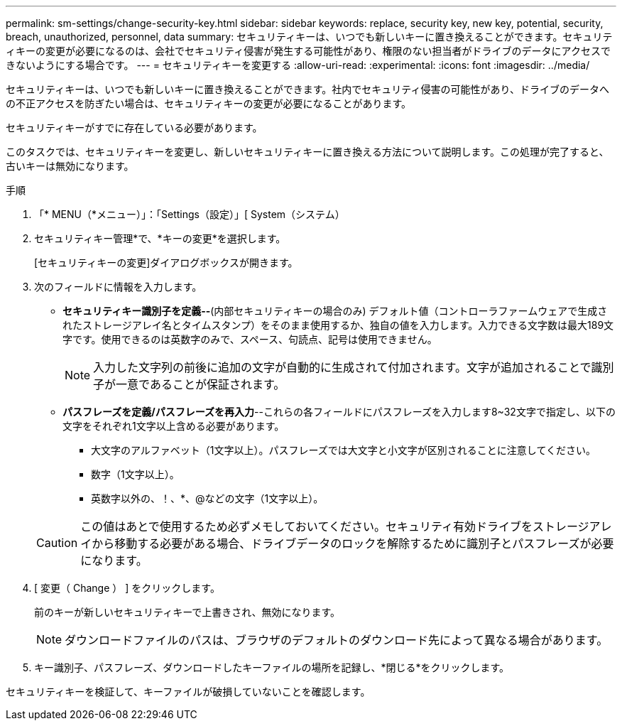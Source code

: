 ---
permalink: sm-settings/change-security-key.html 
sidebar: sidebar 
keywords: replace, security key, new key, potential, security, breach, unauthorized, personnel, data 
summary: セキュリティキーは、いつでも新しいキーに置き換えることができます。セキュリティキーの変更が必要になるのは、会社でセキュリティ侵害が発生する可能性があり、権限のない担当者がドライブのデータにアクセスできないようにする場合です。 
---
= セキュリティキーを変更する
:allow-uri-read: 
:experimental: 
:icons: font
:imagesdir: ../media/


[role="lead"]
セキュリティキーは、いつでも新しいキーに置き換えることができます。社内でセキュリティ侵害の可能性があり、ドライブのデータへの不正アクセスを防ぎたい場合は、セキュリティキーの変更が必要になることがあります。

セキュリティキーがすでに存在している必要があります。

このタスクでは、セキュリティキーを変更し、新しいセキュリティキーに置き換える方法について説明します。この処理が完了すると、古いキーは無効になります。

.手順
. 「* MENU（*メニュー）」：「Settings（設定）」[ System（システム）
. セキュリティキー管理*で、*キーの変更*を選択します。
+
[セキュリティキーの変更]ダイアログボックスが開きます。

. 次のフィールドに情報を入力します。
+
** *セキュリティキー識別子を定義--*(内部セキュリティキーの場合のみ) デフォルト値（コントローラファームウェアで生成されたストレージアレイ名とタイムスタンプ）をそのまま使用するか、独自の値を入力します。入力できる文字数は最大189文字です。使用できるのは英数字のみで、スペース、句読点、記号は使用できません。
+
[NOTE]
====
入力した文字列の前後に追加の文字が自動的に生成されて付加されます。文字が追加されることで識別子が一意であることが保証されます。

====
** *パスフレーズを定義/パスフレーズを再入力*--これらの各フィールドにパスフレーズを入力します8~32文字で指定し、以下の文字をそれぞれ1文字以上含める必要があります。
+
*** 大文字のアルファベット（1文字以上）。パスフレーズでは大文字と小文字が区別されることに注意してください。
*** 数字（1文字以上）。
*** 英数字以外の、！、*、@などの文字（1文字以上）。




+
[CAUTION]
====
この値はあとで使用するため必ずメモしておいてください。セキュリティ有効ドライブをストレージアレイから移動する必要がある場合、ドライブデータのロックを解除するために識別子とパスフレーズが必要になります。

====
. [ 変更（ Change ） ] をクリックします。
+
前のキーが新しいセキュリティキーで上書きされ、無効になります。

+
[NOTE]
====
ダウンロードファイルのパスは、ブラウザのデフォルトのダウンロード先によって異なる場合があります。

====
. キー識別子、パスフレーズ、ダウンロードしたキーファイルの場所を記録し、*閉じる*をクリックします。


セキュリティキーを検証して、キーファイルが破損していないことを確認します。

